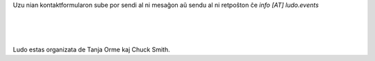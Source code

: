 .. title: Contact Form
.. slug: contact-form
.. date: 2022-09-08 12:55:21 UTC+02:00
.. tags: 
.. category: 
.. link: 
.. description: 
.. type: text

Uzu nian kontaktformularon sube por sendi al ni mesaĝon aŭ sendu al ni retpoŝton ĉe *info [AT] ludo.events*

.. raw:: html

	<iframe class="contact-form" src="https://docs.google.com/forms/d/e/1FAIpQLSf7IJbCvsR6JWh8lYJQZLZVTKg_sF_-6XRZiJR3v6mG3gVBpg/viewform?embedded=true" scrolling="no" width="640" height="844" frameborder="0" marginheight="0" marginwidth="0">Loading…</iframe>
	
| 
| 
| 

Ludo estas organizata de Tanja Orme kaj Chuck Smith.